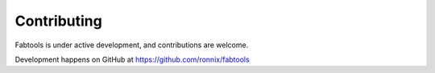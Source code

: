 Contributing
============

Fabtools is under active development, and contributions are welcome.

Development happens on GitHub at https://github.com/ronnix/fabtools
